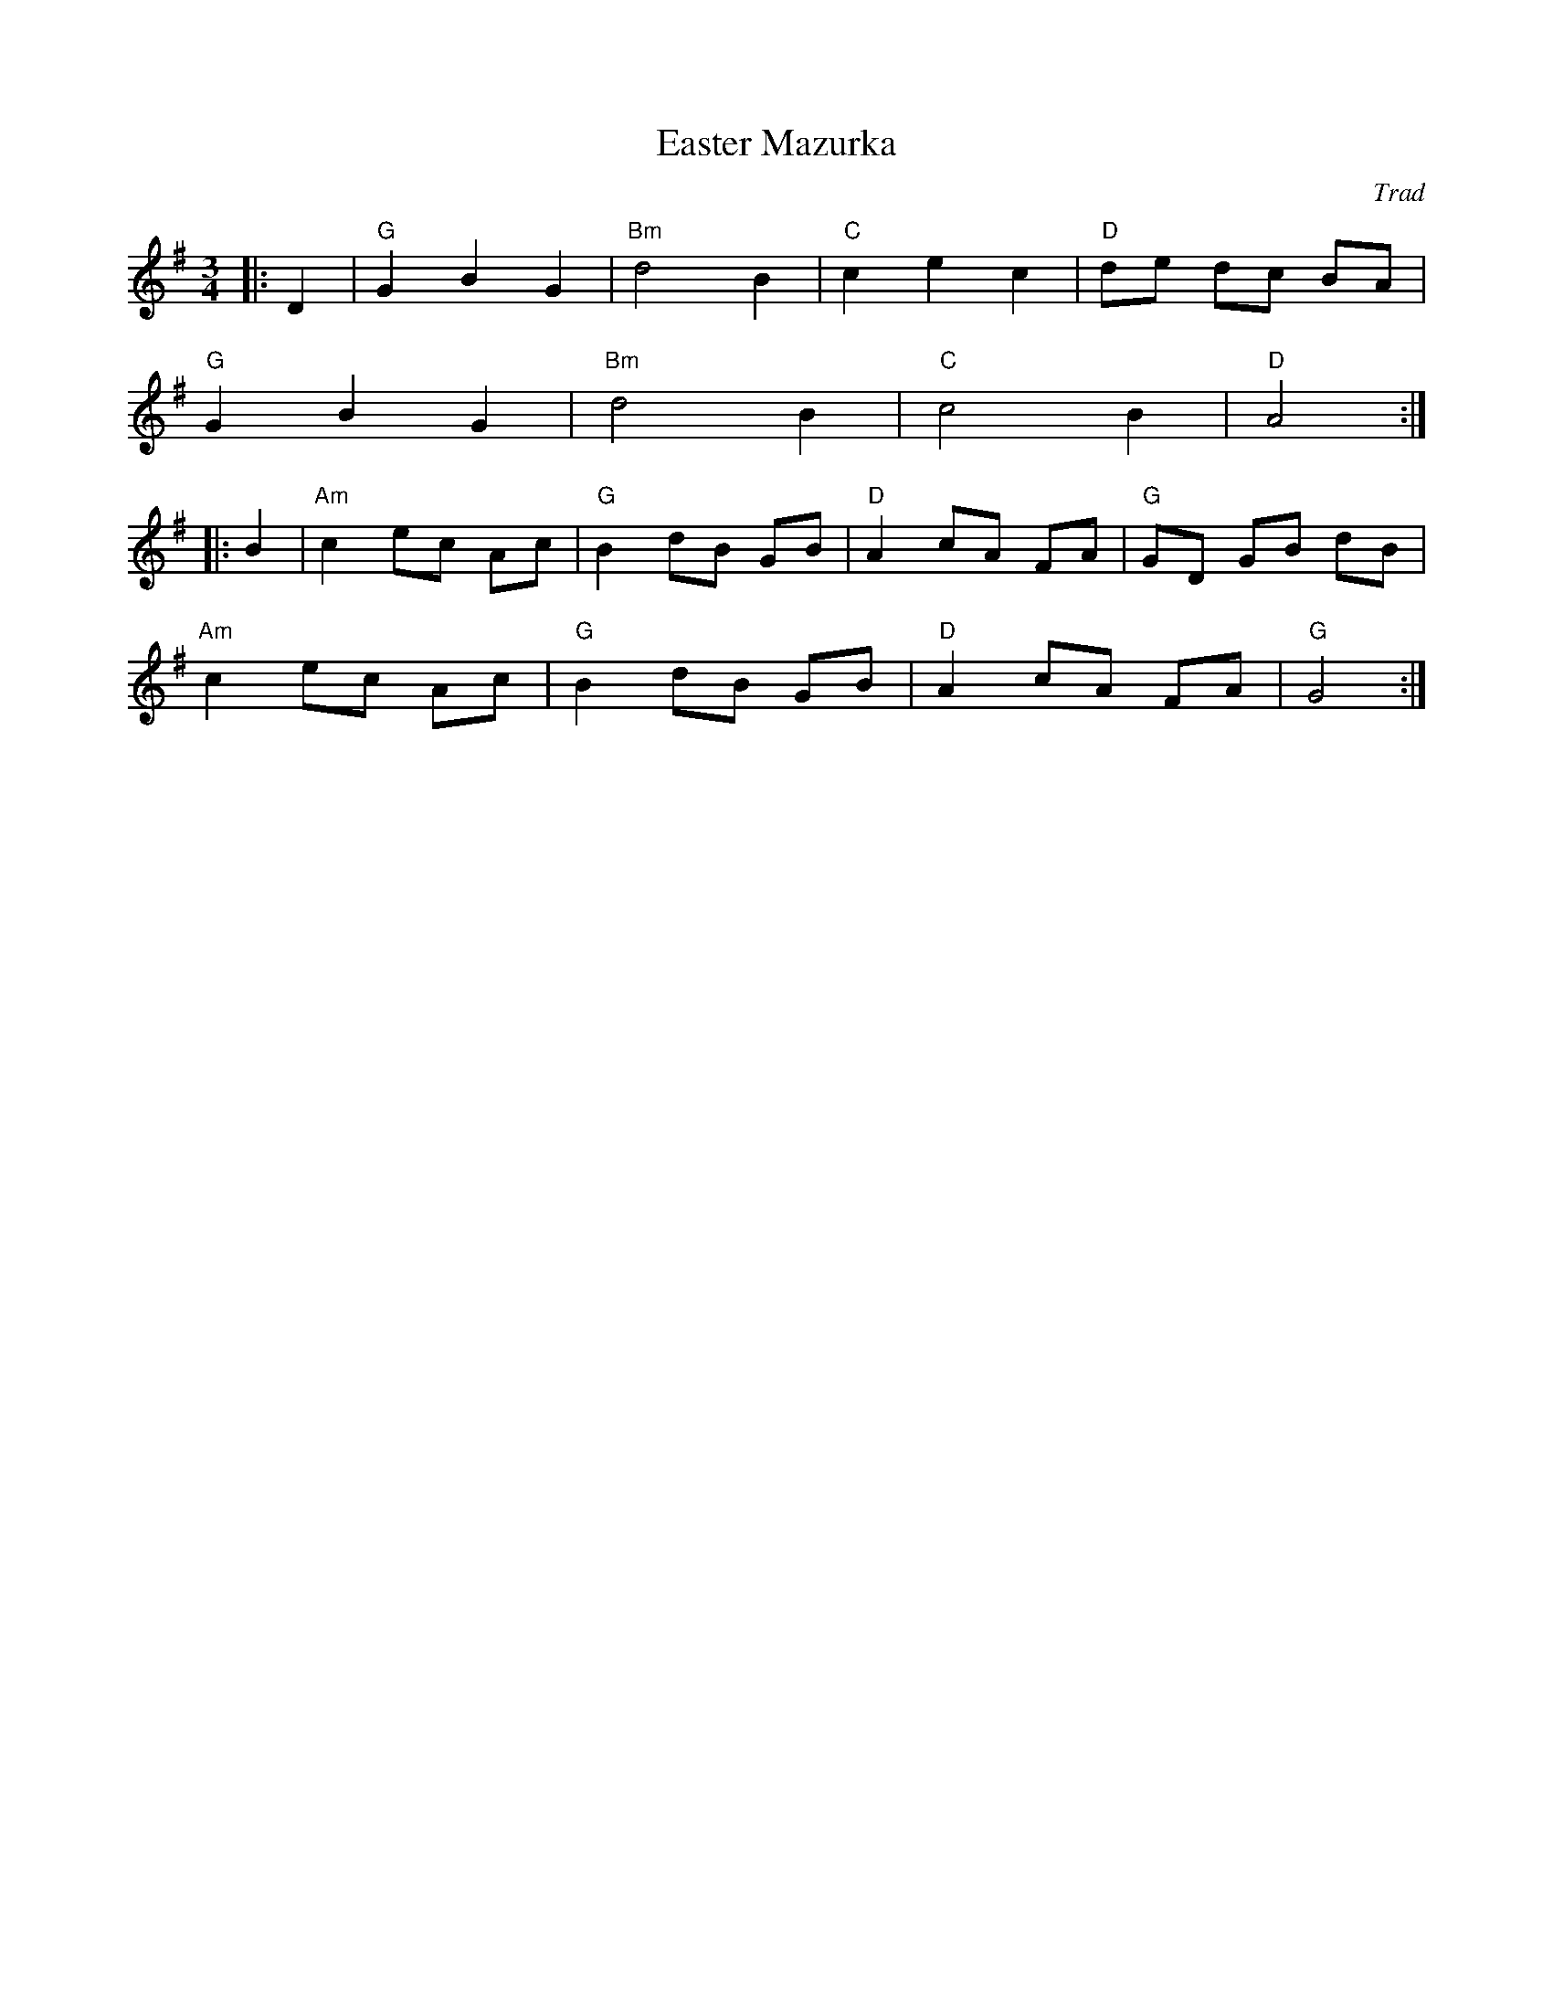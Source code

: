 X: 1
T: Easter Mazurka
C: Trad
R: Mazurka
L: 1/8
M: 3/4
K: G
Z: ABC transcription by Verge Roller
|: D2 | "G" G2 B2 G2 | "Bm" d4 B2 |  "C" c2 e2 c2 | "D" de dc BA |
"G" G2 B2 G2 | "Bm" d4 B2 | "C" c4 B2 | "D" A4 :|
|: B2 | "Am" c2 ec Ac | "G" B2 dB GB | "D" A2 cA FA | "G" GD GB dB |
"Am" c2 ec Ac | "G" B2 dB GB | "D" A2 cA FA | "G" G4 :|
r: 32
